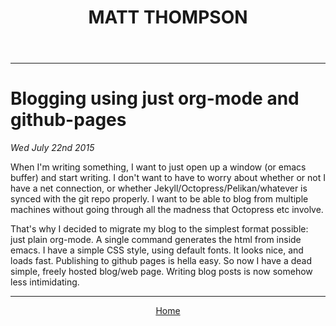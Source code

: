  #+TITLE: MATT THOMPSON
-----
* Blogging using just org-mode and github-pages
/Wed July 22nd 2015/

When I'm writing something, I want to just open up a window (or emacs buffer) and start writing. I don't want to have to worry about whether or not I have a net connection, or whether Jekyll/Octopress/Pelikan/whatever is synced with the git repo properly. I want to be able to blog from multiple machines without going through all the madness that Octopress etc involve.

That's why I decided to migrate my blog to the simplest format possible: just plain org-mode. A single command generates the html from inside emacs. I have a simple CSS style, using default fonts. It looks nice, and loads fast. Publishing to github pages is hella easy. So now I have a dead simple, freely hosted blog/web page. Writing blog posts is now somehow less intimidating.

-----

#+HTML:<div align=center>
[[http://mthompson.org][Home]]
#+HTML:</div>
